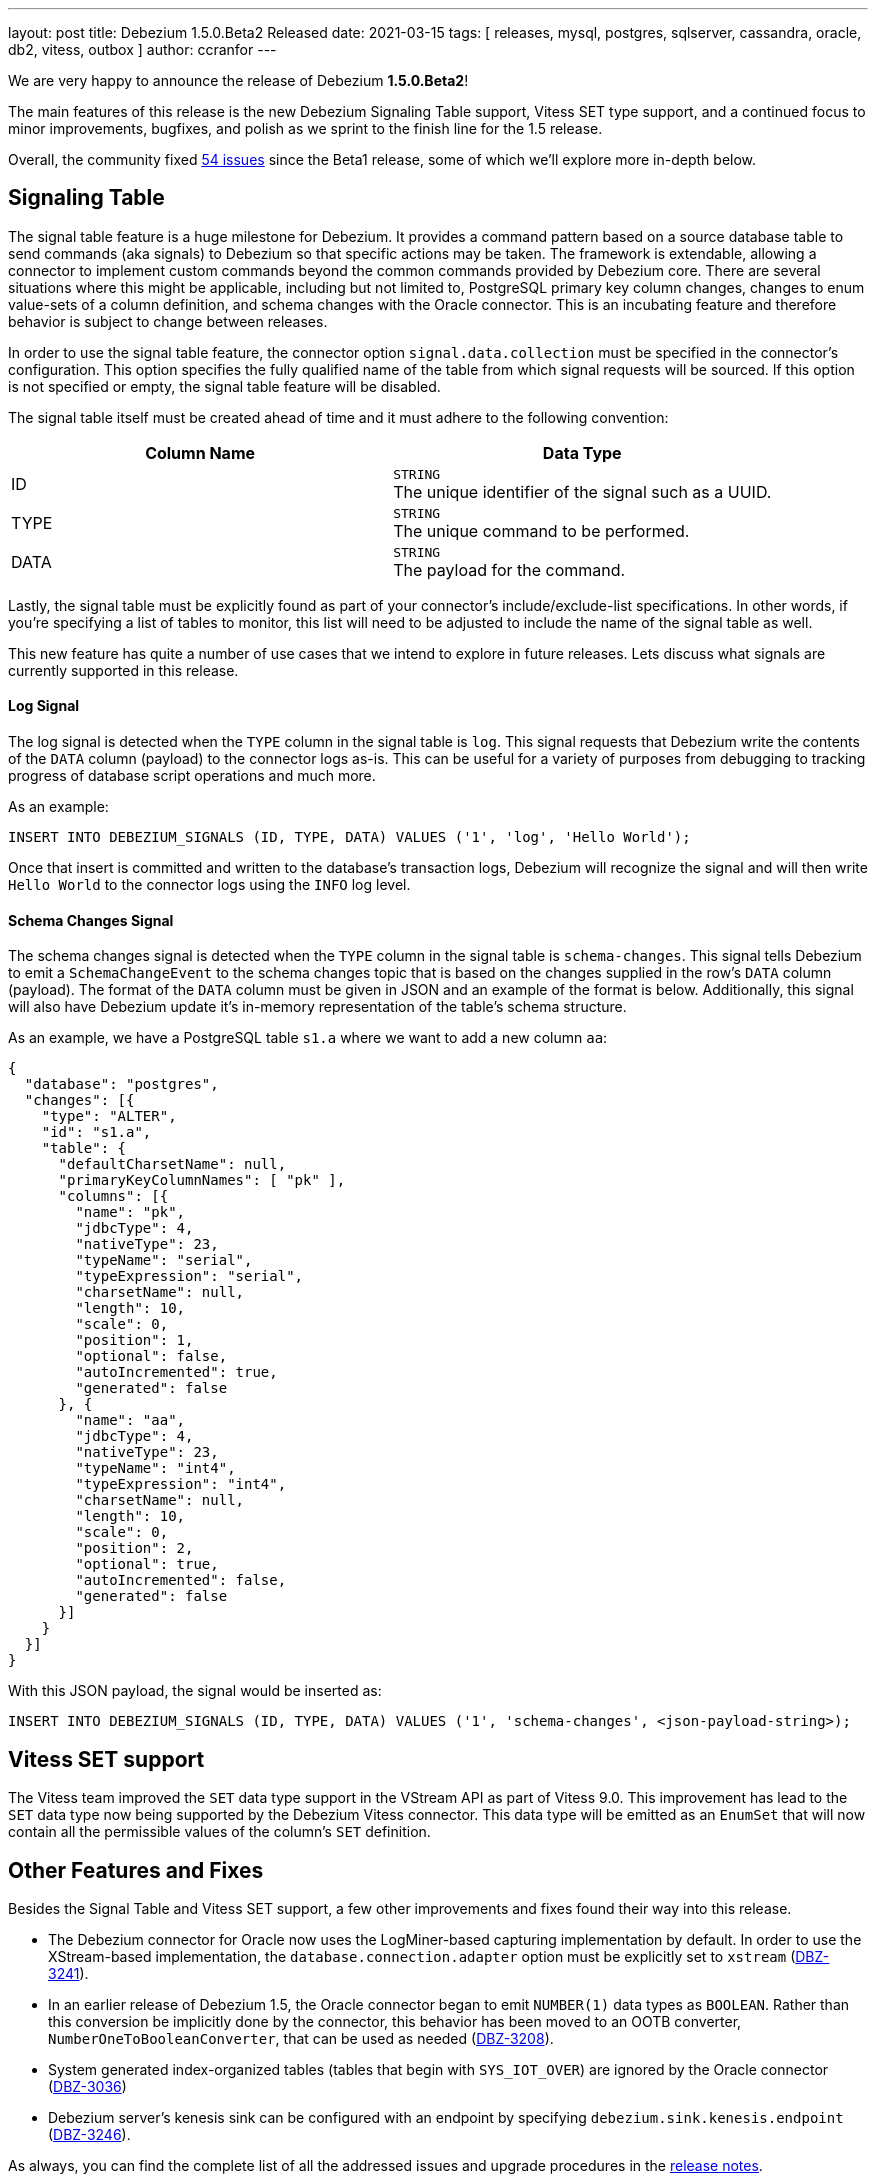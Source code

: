 ---
layout: post
title:  Debezium 1.5.0.Beta2 Released
date:   2021-03-15
tags: [ releases, mysql, postgres, sqlserver, cassandra, oracle, db2, vitess, outbox ]
author: ccranfor
---

We are very happy to announce the release of Debezium *1.5.0.Beta2*!

The main features of this release is the new Debezium Signaling Table support,
Vitess SET type support, and
a continued focus to minor improvements, bugfixes, and polish as we sprint to the finish line for the 1.5 release.

Overall, the community fixed https://issues.redhat.com/issues/?jql=project%20%3D%20DBZ%20AND%20fixVersion%20%3D%201.5.0.Beta2%20ORDER%20BY%20issuetype%20DESC[54 issues] since the Beta1 release,
some of which we'll explore more in-depth below.

+++<!-- more -->+++

== Signaling Table

The signal table feature is a huge milestone for Debezium.
It provides a command pattern based on a source database table to send commands (aka signals) to Debezium so that specific actions may be taken.
The framework is extendable, allowing a connector to implement custom commands beyond the common commands provided by Debezium core.
There are several situations where this might be applicable, including but not limited to,
PostgreSQL primary key column changes,
changes to enum value-sets of a column definition,
and schema changes with the Oracle connector.
This is an incubating feature and therefore behavior is subject to change between releases.

In order to use the signal table feature, the connector option `signal.data.collection` must be specified in the connector's configuration.
This option specifies the fully qualified name of the table from which signal requests will be sourced.
If this option is not specified or empty, the signal table feature will be disabled.

The signal table itself must be created ahead of time and it must adhere to the following convention:

|===
|Column Name|Data Type

|ID
|`STRING` +
The unique identifier of the signal such as a UUID.
|TYPE
|`STRING` +
The unique command to be performed.
|DATA
|`STRING` +
The payload for the command.
|===

Lastly, the signal table must be explicitly found as part of your connector's include/exclude-list specifications.
In other words, if you're specifying a list of tables to monitor, this list will need to be adjusted to include the name of the signal table as well.

This new feature has quite a number of use cases that we intend to explore in future releases.
Lets discuss what signals are currently supported in this release.

==== Log Signal

The log signal is detected when the `TYPE` column in the signal table is `log`.
This signal requests that Debezium write the contents of the `DATA` column (payload) to the connector logs as-is.
This can be useful for a variety of purposes from debugging to tracking progress of database script operations and much more.

As an example:

```sql
INSERT INTO DEBEZIUM_SIGNALS (ID, TYPE, DATA) VALUES ('1', 'log', 'Hello World');
```

Once that insert is committed and written to the database's transaction logs,
Debezium will recognize the signal and will then write `Hello World` to the connector logs using the `INFO` log level.

==== Schema Changes Signal

The schema changes signal is detected when the `TYPE` column in the signal table is `schema-changes`.
This signal tells Debezium to emit a `SchemaChangeEvent` to the schema changes topic that is based on the changes supplied in the row's `DATA` column (payload).
The format of the `DATA` column must be given in JSON and an example of the format is below.
Additionally, this signal will also have Debezium update it's in-memory representation of the table's schema structure.

As an example, we have a PostgreSQL table `s1.a` where we want to add a new column `aa`:

```json
{
  "database": "postgres",
  "changes": [{
    "type": "ALTER",
    "id": "s1.a",
    "table": {
      "defaultCharsetName": null,
      "primaryKeyColumnNames": [ "pk" ],
      "columns": [{
        "name": "pk",
        "jdbcType": 4,
        "nativeType": 23,
        "typeName": "serial",
        "typeExpression": "serial",
        "charsetName": null,
        "length": 10,
        "scale": 0,
        "position": 1,
        "optional": false,
        "autoIncremented": true,
        "generated": false
      }, {
        "name": "aa",
        "jdbcType": 4,
        "nativeType": 23,
        "typeName": "int4",
        "typeExpression": "int4",
        "charsetName": null,
        "length": 10,
        "scale": 0,
        "position": 2,
        "optional": true,
        "autoIncremented": false,
        "generated": false
      }]
    }
  }]
}
```

With this JSON payload, the signal would be inserted as:

```sql
INSERT INTO DEBEZIUM_SIGNALS (ID, TYPE, DATA) VALUES ('1', 'schema-changes', <json-payload-string>);
```

== Vitess SET support

The Vitess team improved the `SET` data type support in the VStream API as part of Vitess 9.0.
This improvement has lead to the `SET` data type now being supported by the Debezium Vitess connector.
This data type will be emitted as an `EnumSet` that will now contain all the permissible values of the column's `SET` definition.

== Other Features and Fixes

Besides the Signal Table and Vitess SET support, a few other improvements and fixes found their way into this release.

* The Debezium connector for Oracle now uses the LogMiner-based capturing implementation by default.
In order to use the XStream-based implementation, the `database.connection.adapter` option must be explicitly set to `xstream` (https://issues.redhat.com/browse/DBZ-3241[DBZ-3241]).

* In an earlier release of Debezium 1.5, the Oracle connector began to emit `NUMBER(1)` data types as `BOOLEAN`.
Rather than this conversion be implicitly done by the connector, this behavior has been moved to an OOTB converter, `NumberOneToBooleanConverter`,
that can be used as needed (https://issues.redhat.com/browse/DBZ-3208[DBZ-3208]).

* System generated index-organized tables (tables that begin with `SYS_IOT_OVER`) are ignored by the Oracle connector (https://issues.redhat.com/browse/DBZ-3036[DBZ-3036])

* Debezium server's kenesis sink can be configured with an endpoint by specifying `debezium.sink.kenesis.endpoint` (https://www.redhat.com/browse/DBZ-3246[DBZ-3246]).

As always, you can find the complete list of all the addressed issues and upgrade procedures in the link:/release/1.5/release-notes/#release-1.5.0-beta2[release notes].

Many thanks to all the community members contributing to this release:
https://github.com/bingqinzhou[Bingqin Zhou],
https://github.com/ddseapy[David Seapy],
https://github.com/denisprog[Victar Malinouski],
https://github.com/fuxiao224[Xiao Fu],
https://github.com/keweishang[Kewei Shang],
https://github.com/mpermar[Martín Pérez],
https://github.com/vanhoale[Hoa Le],
https://github.com/vaosinbi[Vladimir Osin],
https://github.com/martper2[Martín Pérez], and
https://github.com/mengqiu[Meng Qiu]!
